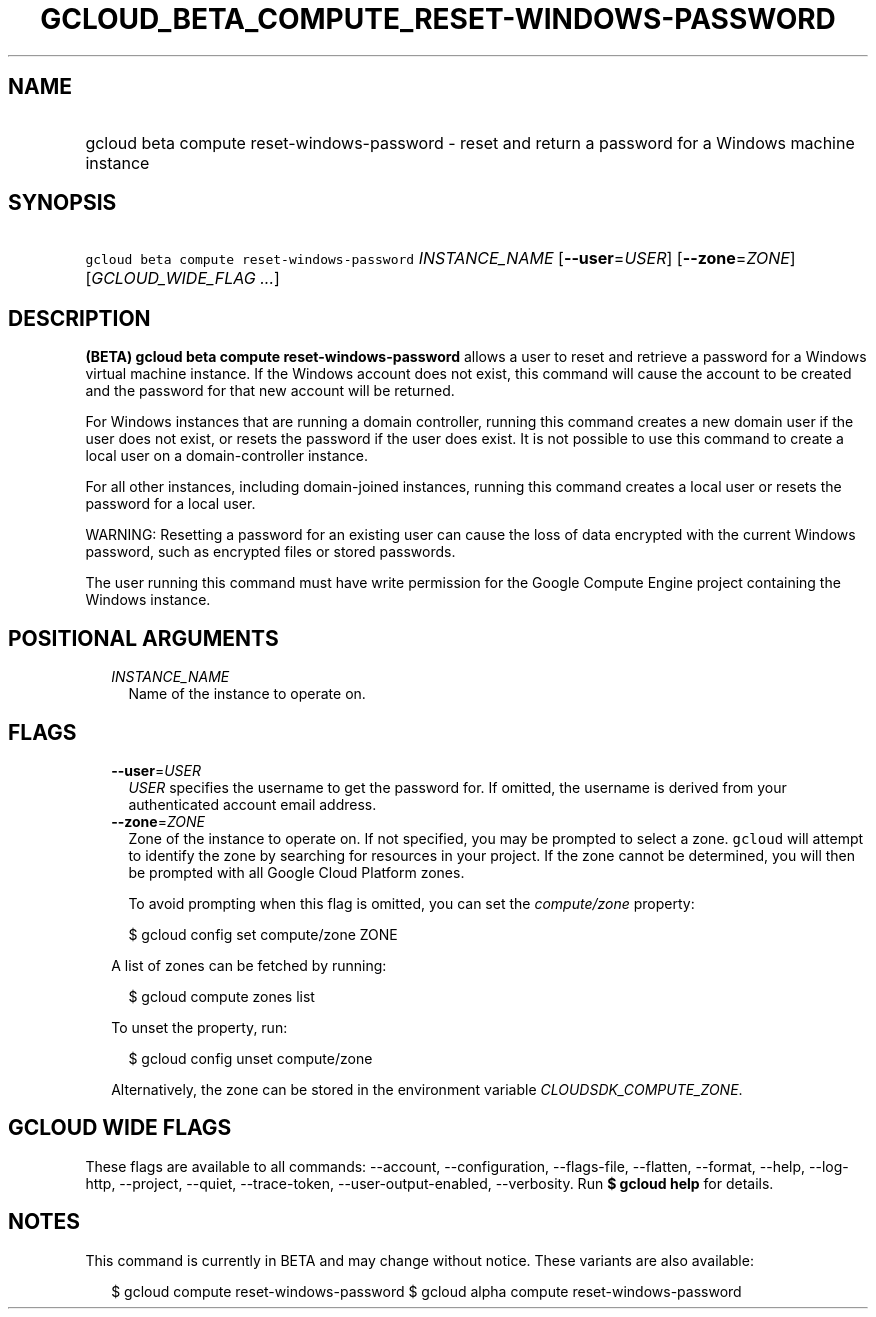 
.TH "GCLOUD_BETA_COMPUTE_RESET\-WINDOWS\-PASSWORD" 1



.SH "NAME"
.HP
gcloud beta compute reset\-windows\-password \- reset and return a password for a Windows machine instance



.SH "SYNOPSIS"
.HP
\f5gcloud beta compute reset\-windows\-password\fR \fIINSTANCE_NAME\fR [\fB\-\-user\fR=\fIUSER\fR] [\fB\-\-zone\fR=\fIZONE\fR] [\fIGCLOUD_WIDE_FLAG\ ...\fR]



.SH "DESCRIPTION"

\fB(BETA)\fR \fBgcloud beta compute reset\-windows\-password\fR allows a user to
reset and retrieve a password for a Windows virtual machine instance. If the
Windows account does not exist, this command will cause the account to be
created and the password for that new account will be returned.

For Windows instances that are running a domain controller, running this command
creates a new domain user if the user does not exist, or resets the password if
the user does exist. It is not possible to use this command to create a local
user on a domain\-controller instance.

For all other instances, including domain\-joined instances, running this
command creates a local user or resets the password for a local user.

WARNING: Resetting a password for an existing user can cause the loss of data
encrypted with the current Windows password, such as encrypted files or stored
passwords.

The user running this command must have write permission for the Google Compute
Engine project containing the Windows instance.



.SH "POSITIONAL ARGUMENTS"

.RS 2m
.TP 2m
\fIINSTANCE_NAME\fR
Name of the instance to operate on.


.RE
.sp

.SH "FLAGS"

.RS 2m
.TP 2m
\fB\-\-user\fR=\fIUSER\fR
\f5\fIUSER\fR\fR specifies the username to get the password for. If omitted, the
username is derived from your authenticated account email address.

.TP 2m
\fB\-\-zone\fR=\fIZONE\fR
Zone of the instance to operate on. If not specified, you may be prompted to
select a zone. \f5gcloud\fR will attempt to identify the zone by searching for
resources in your project. If the zone cannot be determined, you will then be
prompted with all Google Cloud Platform zones.

To avoid prompting when this flag is omitted, you can set the
\f5\fIcompute/zone\fR\fR property:

.RS 2m
$ gcloud config set compute/zone ZONE
.RE

A list of zones can be fetched by running:

.RS 2m
$ gcloud compute zones list
.RE

To unset the property, run:

.RS 2m
$ gcloud config unset compute/zone
.RE

Alternatively, the zone can be stored in the environment variable
\f5\fICLOUDSDK_COMPUTE_ZONE\fR\fR.


.RE
.sp

.SH "GCLOUD WIDE FLAGS"

These flags are available to all commands: \-\-account, \-\-configuration,
\-\-flags\-file, \-\-flatten, \-\-format, \-\-help, \-\-log\-http, \-\-project,
\-\-quiet, \-\-trace\-token, \-\-user\-output\-enabled, \-\-verbosity. Run \fB$
gcloud help\fR for details.



.SH "NOTES"

This command is currently in BETA and may change without notice. These variants
are also available:

.RS 2m
$ gcloud compute reset\-windows\-password
$ gcloud alpha compute reset\-windows\-password
.RE

